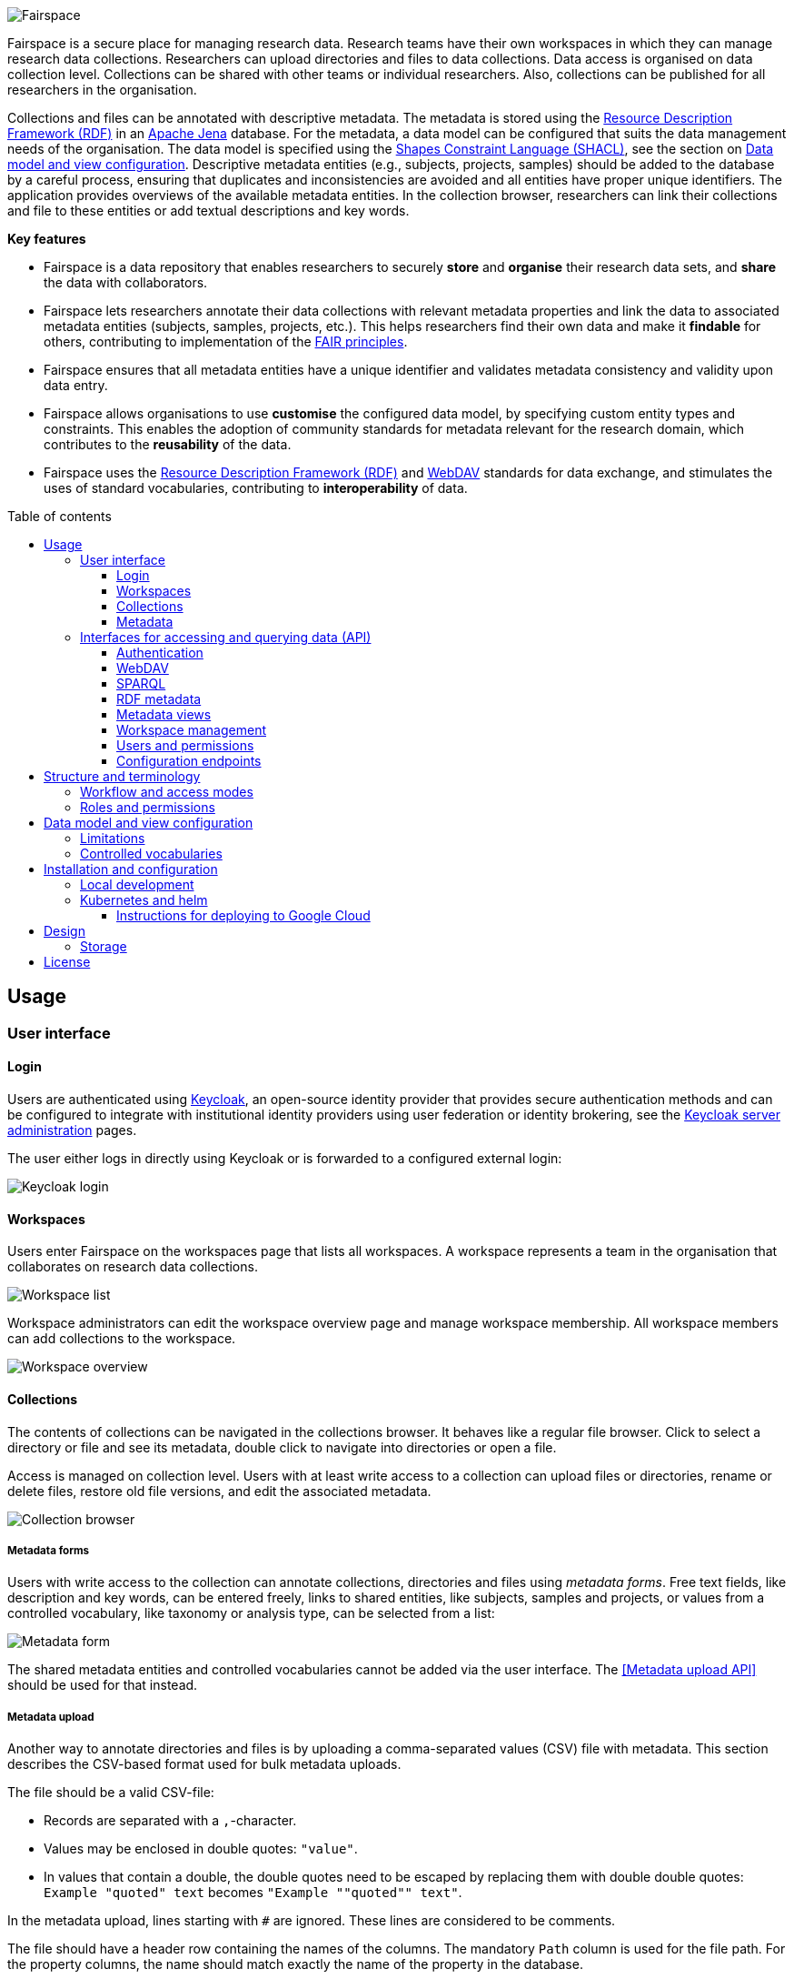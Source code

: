 = Fairspace
:description: Fairspace documentation.
:doctype: book
:showtitle!:
:url-repo: https://github.com/fairspace/workspace
:source-highlighter: rouge
:toc: macro
:toclevels: 3
:toc-title: Table of contents

:Jena: https://jena.apache.org/
:RDF: https://en.wikipedia.org/wiki/Resource_Description_Framework
:SPARQL: https://www.w3.org/TR/sparql11-query/
:SHACL: https://www.w3.org/TR/shacl/
:Keycloak: https://www.keycloak.org/
:Keycloak_server_administration: https://www.keycloak.org/docs/latest/server_admin/
:JupyterHub: https://jupyterhub.readthedocs.io/
:FAIR: https://www.go-fair.org/fair-principles/
:WebDAV: https://en.wikipedia.org/wiki/WebDAV
:jsonld-schema: https://raw.githubusercontent.com/json-ld/json-ld.org/master/schemas/jsonld-schema.json
:turtle: https://www.w3.org/TR/turtle/

image:docs/images/Fairspace.png[Fairspace]

Fairspace is a secure place for managing research data.
Research teams have their own workspaces in which they
can manage research data collections.
Researchers can upload directories and files to data collections.
Data access is organised on data collection level.
Collections can be shared with other teams or individual researchers.
Also, collections can be published for all researchers in the organisation. +

Collections and files can be annotated with descriptive metadata.
The metadata is stored using the {RDF}[Resource Description Framework (RDF)] in
an {Jena}[Apache Jena] database.
For the metadata, a data model can be configured that suits
the data management needs of the organisation.
The data model is specified using the {SHACL}[Shapes Constraint Language (SHACL)],
see the section on <<Data model and view configuration>>.
Descriptive metadata entities (e.g., subjects, projects, samples) should be added to the database by a
careful process, ensuring that duplicates and inconsistencies are avoided and
all entities have proper unique identifiers.
The application provides overviews of the available metadata entities.
In the collection browser, researchers can link their collections and file to these entities
or add textual descriptions and key words.


.*Key features*
****

* Fairspace is a data repository that enables researchers to securely *store* and *organise* their research data sets,
and *share* the data with collaborators.
* Fairspace lets researchers annotate their data collections with relevant metadata properties
and link the data to associated metadata entities (subjects, samples, projects, etc.).
This helps researchers find their own data and make it *findable* for others,
contributing to implementation of the {FAIR}[FAIR principles].
* Fairspace ensures that all metadata entities have a unique identifier and validates
metadata consistency and validity upon data entry.
* Fairspace allows organisations to use *customise* the configured data model,
by specifying custom entity types and constraints.
This enables the adoption of community standards for metadata relevant for the research domain,
which contributes to the *reusability* of the data.
* Fairspace uses the {RDF}[Resource Description Framework (RDF)] and {WebDAV}[WebDAV] standards for data exchange,
and stimulates the uses of standard vocabularies,
contributing to *interoperability* of data.
****

toc::[]



== Usage

=== User interface

==== Login

Users are authenticated using {Keycloak}[Keycloak], an open-source identity provider
that provides secure authentication methods and can be configured to integrate
with institutional identity providers using user federation or identity brokering,
see the {Keycloak_server_administration}[Keycloak server administration] pages.

The user either logs in directly using Keycloak or is forwarded to a configured
external login:

image:docs/images/screenshots/Keycloak login.png[Keycloak login]

==== Workspaces

Users enter Fairspace on the workspaces page that lists all workspaces.
A workspace represents a team in the organisation that collaborates on research data collections.

image:docs/images/screenshots/Workspace list.png[Workspace list]

Workspace administrators can edit the workspace overview page and
manage workspace membership. All workspace members can add collections to the workspace.

image:docs/images/screenshots/Workspace overview.png[Workspace overview]

==== Collections

The contents of collections can be navigated in the collections browser.
It behaves like a regular file browser. Click to select a directory or file
and see its metadata, double click to navigate into directories or
open a file.

Access is managed on collection level.
Users with at least write access to a collection can upload files or directories,
rename or delete files, restore old file versions,
and edit the associated metadata.

image:docs/images/screenshots/Collection browser.png[Collection browser]

===== Metadata forms

Users with write access to the collection can annotate collections,
directories and files using _metadata forms_.
Free text fields, like description and key words, can be entered freely,
links to shared entities, like subjects, samples and projects, or
values from a controlled vocabulary, like taxonomy or analysis type,
can be selected from a list:

image:docs/images/screenshots/Metadata form.png[Metadata form]

The shared metadata entities and controlled vocabularies cannot
be added via the user interface.
The <<Metadata upload API>> should be used for that instead.

===== Metadata upload

Another way to annotate directories and files is by uploading a comma-separated values (CSV) file with metadata.
This section describes the CSV-based format used for bulk metadata uploads.

The file should be a valid CSV-file:

* Records are separated with a ``,``-character.
* Values may be enclosed in double quotes: ``"value"``.
* In values that contain a double, the double quotes need to be escaped by replacing them with double double quotes:
``Example "quoted" text`` becomes ``"Example ""quoted"" text"``.

In the metadata upload, lines starting with ``#`` are ignored. These lines are considered to be comments.

The file should have a header row containing the names of the columns.
The mandatory ``Path`` column is used for the file path. For the property columns, the name should match exactly the name of the property in the database.

The format of the values is as follows:

* _Path_: the relative path to a file or a directory (relative to the collection or directory where the file is uploaded).
Use ``./`` for the current directory or collection.
* _Entity types_ can be referenced by ID or unique label.
* Multiple values must be separated by the pipe symbol ``|``, e.g.,
use ``test|lab`` to enter the values ``test`` and ``lab``.

The file can be uploaded to the current directory by dropping the file in the metadata panel of the directory, or by selecting the metadata upload button. +
By hovering over the metadata upload button, a link to a _metadata template file_ becomes available:

image:docs/images/screenshots/Download metadata template.png[Download metadata template,role="th",align="center"]

The file describes the format in commented lines and
contains the available properties in the header row.

.Example metadata file
====
An example comma-separated values file with metadata about the current directory ``./``,
which is annotated with a description and two key words (``sample`` and ``lab``),
and the file ``test.txt`` which is linked to Subject 1 by the unique subject label
and to the RNA-seq analysis type by the analysis type identifier (``O6-12``).
[source, csv]
----
Path,Is about subject,Type of analysis,Description,Keywords
./,,,Directory with samples,sample|lab,
test.txt,Subject 1,https://institut-curie.org/analysis#O6-12,,
----
This specified the table:
[%header,format=csv]
|===
Path,Is about subject,Type of analysis,Description,Keywords
./,,,Directory with samples,sample|lab,
test.txt,Subject 1,https://institut-curie.org/analysis#O6-12,,
|===
====

==== Metadata

Explore metadata and find associated collections and files.
image:docs/images/screenshots/Metadata view.png[Metadata]



=== Interfaces for accessing and querying data (API)

==== Authentication

===== OpenID Connect (OICD) / OAuth2 workflow

Via header, via session.

.Fetch token (Python code example)
[%collapsible]
====
[source, python]
----
import logging
import requests
import sys
import time

log = logging.getLogger()

def fetch_access_token(keycloak_url: str,
                       realm: str,
                       client_id: str,
                       client_secret: str,
                       username: str,
                       password: str) -> str:
    """
    Obtain access token from Keycloak
    :return: the access token as string.
    """
    params = {
        'client_id': client_id,
        'client_secret': client_secret,
        'username': username,
        'password': password,
        'grant_type': 'password'
    }
    headers = {
        'Content-type': 'application/x-www-form-urlencoded',
        'Accept': 'application/json'
    }
    response = requests.post(f'{keycloak_url}/auth/realms/{realm}/protocol/openid-connect/token',
                             data=params,
                             headers=headers)
    if not response.ok:
        log.error('Error fetching token!', response.json())
        sys.exit(1)
    data = response.json()
    token = data['access_token']
    log.info(f"Token obtained successfully. It will expire in {data['expires_in']} seconds")
    return token
----
====

===== Basic authentication

Use the ``base64`` encoded ``username:password`` in the ``Authorization`` header.

.Authentication (Curl code example)
[%collapsible]
====
[source, bash]
----
curl -v -H "Authorization: Basic $(echo -n "${USERNAME}:${PASSWORD}" | base64)" http://localhost:8080/api/users/current
----
====

===== Automatic authentication in Jupyter Hub

In Jupyter Hub, users are automatically authenticated and can directly connect to the
local API address without adding authentication headers.


==== WebDAV

A file storage API is exposed via the WebDAV protocol. It runs on `/api/webdav/`. All visible collections in the system are exposed as top-level directories.
Creating a top-level directory via WebDAV will result in an error message.

The {WebDAV}[Web-based Distributed Authoring and Versioning (WebDAV)] protocol allows users to operate on collections and files.
Fairspace exposes a WebDAV API for accessing the file systems, while restricting access to only the files accessible by the user.

The WebDAV API allows to upload and download files and to perform standard file operations such as copying or moving,
as well as custom operations, such as collection lifecycle management
and advanced data loss prevention features such as versioning and undeletion.

TODO: Detailed list of supported request methods? Sample request?


==== SPARQL
The {SPARQL}[SPARQL] API is a standard API for querying RDF databases.
This endpoint is read-only and can be used for advanced search, analytics, data extraction, etc.

|===
3+| ``POST /api/rdf/query``

3+| SPARQL query
3+| _Parameters:_
| ``query``
| SPARQL
| Query.
| ``aggregate``
| boolean
| Include aggregates.
|===

.Example SPARQL query using curl
[%collapsible]
====
[source, bash]
----
curl -X POST -H 'Content-Type: application/sparql-query' -H 'Accept: application/json'
-d '{
  "query": "
    PREFIX example: <https://example.com/ontology#>
    PREFIX fs:    <https://fairspace.nl/ontology#>

    SELECT DISTINCT ?sample
    WHERE {
      ?sample a example:BiologicalSample .
      FILTER NOT EXISTS { ?sample fs:dateDeleted ?anyDateDeleted }
    }
    # ORDER BY ?sample
    LIMIT 500",
  "aggregate": True
}'
'http://localhost:8080/api/rdf/query'
----
====


==== RDF metadata

Metadata can be specified using several formats:

* {turtle}[turtle] (``text/turtle``)
* {jsonld-schema}[json-ld] (``application/ld+json``)

Example metadata file in turtle format: ``testdata.ttl``:
[source, turtle]
----
@prefix example: <https://example.com/ontology#> .
@prefix rdfs: <http://www.w3.org/2000/01/rdf-schema#> .
@prefix subject: <http://example.com/subjects#> .
@prefix file: <http://example.com/api/webdav/> .
@prefix gender: <http://hl7.org/fhir/administrative-gender#> .
@prefix ncbitaxon: <https://bioportal.bioontology.org/ontologies/NCBITAXON/> .
@prefix dcat: <http://www.w3.org/ns/dcat#> .

subject:s1 a example:Subject ;
           rdfs:label "Subject 1" ;
           example:isOfSpecies ncbitaxon:9606 .

file:coll1\/coffee.jpg
    dcat:keyword "fairspace", "java" ;
    example:aboutSubject example:s1 .
----

.Example uploading metadata file using Python.
[%collapsible]
====
[source, python]
----
import logging
from requests import Session
import sys

log = logging.getLogger()

session = Session()
with open('testdata.ttl') as testdata:
    response: Response = session.put(f"{server_url}/api/metadata/",
                           data=testdata.read(),
                           headers={'Content-type': 'text/turtle'})
    if not response.ok:
        log.error('Error uploading metadata!')
        log.error(f'{response.status_code} {response.reason}')
        sys.exit(1)
----
====

.Example uploading metadata file using curl.
[%collapsible]
====
[source, bash]
----
curl -H "Content-type: text/turtle" --data @testdata.ttl http://localhost:8080/api/metadata
----
====

The metadata is stored as triples. Its structure should match the vocabulary definition in /vocabulary.
Any updates that do not match the vocabulary definition will return a 400 status with a message indicating what went wrong.

Operations with metadata are implemented using a simple CRUD protocol based on standard RDF triples serialization formats.
Currently, supported formats are JSON-LD and Turtle.

|===
3+| ``GET /api/metadata``

3+| Retrieve metadata
3+| _Parameters:_
| ``subject``
| string
| The subject to filter on, not required.
| ``predicate``
| string
| The predicate to filter on, not required.
| ``object``
| string
| The object to filter on, not required.
| ``includeObjectProperties``
| boolean
| If set, the response will include several properties for the included objects.
  The properties to be included are marked with ``fs:importantProperty`` in the vocabulary.
3+| _Response:_
3+| Returns JsonLD-encoded statements matching the query parameters.
|===

.Example of retrieving metadata using curl
[%collapsible]
====
[source, bash]
----
curl -H "Accept: application/ld+json" \
"http://localhost:8080/api/metadata?subject?subject=a&predicate=b&object=c&withValueProperties=true"
----
====

|===
3+| ``PUT /api/metadata``

3+| Add metadata. Existing metadata is left untouched.
3+| _Request body:_
3+| Request body following {jsonld-schema}[jsonld-schema].
3+| _Response:_
3+| Response contains the workspace name and newly assigned IRI.
|===

.Example of adding metadata using curl
[%collapsible]
====
[source, bash]
----
curl -X PUT -H 'Content-type: application/ld+json' -d \
'{
  "@graph" : [ {
    "@id" : "ws:7f0ed5bb-7a96-4715-8727-6b4b7f1facfd",
    "hasData" : "ws:4bcd1780-c9cd-4bdd-0000-1ce966ff9ac3"
   } ],
  "@context" : {
    "hasData" : {
      "@id" : "http://fairspace.ci.fairway.app/vocabulary/hasData",
      "@type" : "@id"
    },
    "ws" : "http://fairspace.ci.fairway.app/iri/"
  }
}' \
"http://localhost:8080/api/metadata"
----
====

|===
3+| ``PATCH /api/metadata``

3+| Update metadata. Existing metadata is overwritten.
3+| _Request body:_
3+| Request body following {jsonld-schema}[jsonld-schema].
  Any existing metadata for a given subject/predicate combination will be overwritten with the provided values.
3+| _Response:_
3+| Response contains the workspace name and newly assigned IRI.
|===

.Example of updating metadata using curl
[%collapsible]
====
[source, bash]
----
curl -X PATCH -H 'Content-type: application/ld+json' -d \
'{
  "@graph" : [ {
    "@id" : "ws:7f0ed5bb-7a96-4715-8727-6b4b7f1facfd",
    "hasData" : "ws:4bcd1780-c9cd-4bdd-0000-1ce966ff9ac3"
   } ],
  "@context" : {
    "hasData" : {
      "@id" : "http://fairspace.ci.fairway.app/vocabulary/hasData",
      "@type" : "@id"
    },
    "ws" : "http://fairspace.ci.fairway.app/iri/"
  }
}' \
"http://localhost:8080/api/metadata"
----
====

|===
3+| ``DELETE /api/metadata``

3+| Delete metadata.
If a request body is given in JSON-LD format, the triples specified in the body will be deleted.
Otherwise, the subject specified in the subject parameter will be marked as deleted.
Please note that the subject will still exist in the database.
3+| _Parameters:_
| ``subject``
| string
| The subject to filter on.
3+| _Request body:_
3+|
3+| _Response:_
3+| Response contains the workspace name and newly assigned IRI.
|===

.Example of deleting metadata using curl
[%collapsible]
====
[source, bash]
----
curl -X DELETE -H 'Content-Type: application/ld+json' -d
'{
  "@graph" : [ {
    "@id" : "ws:7f0ed5bb-7a96-4715-8727-6b4b7f1facfd",
    "hasData" : "ws:4bcd1780-c9cd-4bdd-0000-1ce966ff9ac3"
   } ],
  "@context" : {
    "hasData" : {
      "@id" : "http://fairspace.ci.fairway.app/vocabulary/hasData",
      "@type" : "@id"
    },
    "ws" : "http://fairspace.ci.fairway.app/iri/"
  }
}'
'http://localhost:8080/api/metadata'
----
====


==== Metadata views

Metadata views endpoint used for metadata-based search.

|===
| ``GET /api/views``

| List all views with available columns per each view.
|===

.Example using curl
[%collapsible]
====
[source, bash]
----
curl -H 'Accept: application/json' 'http://localhost:8080/api/views'
----
====

|===
3+| ``POST /api/views``

3+| Fetch page of rows of a view matching the request filters.
3+| _Parameters:_
| ``view``
| string
| Name of the view.
| ``filters``
2+| List of filters, based on available facets and their values.
Each filter has to contain a "field" property, matching the name of a facet, and list of values to filter on.
| ``page``
| integer
| Requested page
| ``size``
| integer
| Page size
|===

.Example fetching page of view rows using curl
[%collapsible]
====
[source, bash]
----
curl -X POST -H 'Content-type: application/json' -H 'Accept: application/json' -d \
'{
  "view":"Resource",
  "filters":[
    {
      "field":"Resource_type",
      "values":["https://fairspace.nl/ontology#Collection"]
    }
  ],
  "page":1,
  "size":100
}' \
'http://localhost:8080/api/views'
----
====

|===
3+| ``POST /api/views/count``

3+| Count rows of a view matching request filters.
3+| _Parameters:_
| ``view``
| string
| Name of the view.
| ``filters``
2+| List of filters, based on available facets and their values.
Each filter has to contain a "field" property, matching the name of a facet, and list of values to filter on.
|===

.Example counting view rows using curl
[%collapsible]
====
[source, bash]
----
curl -X POST -H 'Content-type: application/json' -H 'Accept: application/json' -d \
'{
  "view":"Resource",
  "filters":[
    {
      "field":"Resource_type",
      "values":["https://fairspace.nl/ontology#Collection"]
    }
  ]
}' \
'http://localhost:8080/api/views/count'
----
====

|===
| ``GET /api/views/facets``

| List all facets with available values per each facet.
|===

.Example retrieving facets with values using curl
[%collapsible]
====
[source, bash]
----
curl -H 'Accept: application/json' 'http://localhost:8080/api/views/facets'
----
====


==== Workspace management

Operations on workspace entities.

|===
2+| ``GET /api/workspaces``

2+| List all available workspaces.
2+| _Response_ contains the following data:
| ``iri``
| Unique workspace IRI.
| ``name``
| Unique workspace name.
| ``comment``
| Workspace description in markdown format.
| ``managers``
| List of  workspace managers.
| ``summary``
| Short summary on the workspace - how many collections and how many users it has.
| ``canCollaborate``
| If a current user is added to the workspace as a collaborator.
| ``canManage``
| If a current user is a workspace manager.
|===

.Example of listing available workspaces using curl
[%collapsible]
====
[source, bash]
----
curl -H "Accept: application/json" "http://localhost:8080/api/workspaces"
----
====

|===
3+| ``PUT /api/workspaces``

3+| Add a workspace. Available only to administrators.
3+| _Parameters:_
|``name``
|string
|Unique workspace name.
3+| _Response:_
3+| Response contains the workspace name and newly assigned IRI.
|===

.Example of adding a workspace using curl
[%collapsible]
====
[source, bash]
----
curl -X PUT -H "Accept: application/json" -d '{"name": "test workspace"}' "http://localhost:8080/api/workspaces"
----
====

|===
3+| ``PATCH /api/workspaces``

3+| Update a workspace.
3+| _Parameters:_
| ``iri``
| string
| Unique workspace IRI _(required)_.
| ``name``
| string
| Unique workspace name.
| ``comment``
| Markdown
| Workspace description in markdown format.
|===

.Example of updating a workspace using curl
[%collapsible]
====
[source, bash]
----
curl -X PATCH -H "Accept: application/json" -d \
'{
  "iri": "http://fairspace.com/iri/123,
  "name": "new test name",
  "comment": "New description"
}"' \
"http://localhost:8080/api/workspaces"
----
====

|===
3+| ``DELETE /api/workspaces``

3+| Delete a workspace. Available only to administrators.
3+| _Parameters:_
| ``workspace``
| string
| Workspace IRI (URL-encoded).
|===

.Example of deleting a workspace using curl
[%collapsible]
====
[source, bash]
----
curl -X DELETE 'http://localhost:8080/api/workspaces?workspace=http://fairspace.com/iri/123'
----
====

===== Workspace users

|===
3+| ``GET /api/workspaces/users``

3+| List all workspace users with workspace roles.
3+| _Parameters:_
| ``workspace``
| string
| Workspace IRI (URL-encoded).
3+| _Response:_
3+| Response contains list of workspace users with their workspace roles.
|===

.Example of listing workspace users using curl
[%collapsible]
====
[source, bash]
----
curl -H 'Accept: application/json' 'http://localhost:8080/api/workspaces/users?workspace=http://fairspace.com/iri/123'
----
====

|===
3+| ``PATCH /api/workspaces/users``

3+| Update workspace users and their workspace roles.
3+| _Parameters:_
| ``workspace``
| string
| Workspace IRI (URL-encoded).
3+| _Response:_
3+| Response contains list of workspace users with their updated workspace roles.
|===

.Example of updating workspace users using curl
[%collapsible]
====
[source, bash]
----
curl -H 'Accept: application/json' 'http://localhost:8080/api/workspaces/users?workspace=http://fairspace.com/iri/123'
----
====


==== Users and permissions

|===
| ``GET /api/users``

| List all organisation users.
| _Response:_
| Returns list of users with user's unique ID, name, email, username and user's organisation-level permissions:
if a user is an administrator, super-administrator or can view public metadata, view public data or add shared metadata.
|===

.Example listing users using curl
[%collapsible]
====
[source, bash]
----
curl -H 'Accept: application/json' 'http://localhost:8080/api/users'
----
====

|===
3+| ``PATCH /api/users``

3+| Update user roles.
3+| _Parameters:_
| ``id``
| string
| Id of the user for which roles will be updated.
| "role name"
| boolean
| Role name is any of ``isAdmin``, ``canViewPublicData``, ``canViewPublicMetadata`` or ``canAddSharedMetadata``.
The value determines whether the user has the role or not.
|===

.Example updating user roles using curl
[%collapsible]
====
[source, bash]
----
curl -X PATCH -H "Accept: application/json" -d \
'{
  "id": "xyz-0000",
  "canViewPublicData": false,
  "canViewPublicMetadata": true
}' \
"http://localhost:8080/api/users"
----
====

|===
| ``GET /api/users/current``

| Get current user.
| _Response:_
| Returns current user's unique ID, name, email, username and user's organisation-level permissions:
if the user is an administrator, super-administrator or can view public metadata,
view public data or add shared metadata.
|===

.Example getting current user using curl
[%collapsible]
====
[source, bash]
----
curl -H "Accept: application/json" "http://localhost:8080/api/users/current"
----
====

|===
| ``POST /api/users/current/logout``

| logout the current user.
|===

.Example logging out using curl
[%collapsible]
====
[source, bash]
----
curl -X POST "http://localhost:8080/api/users/current/logout"
----
====


==== Configuration endpoints

===== Vocabulary

The vocabulary contains a description of the structure of the metadata.
It contains the types of entities that can be created, along with the data types for the fields.
It is stored in {SHACL}[SHACL] format.

|===
| ``GET /api/vocabulary``

| Retrieve a representation of the vocabulary.
|===

.Example fetching the vocabulary in turtle format using curl
[%collapsible]
====
[source, bash]
----
curl -H 'Accept: text/turtle' 'http://localhost:8080/api/vocabulary'
----
====
.Example fetching the vocabulary in json-ld format using curl
[%collapsible]
====
[source, bash]
----
curl -H 'Accept: application/json+ld' 'http://localhost:8080/api/vocabulary'
----
====

===== Features

|===
| ``GET /api/features``

| List available application features.
|===

Response contains list of additional features that are currently available in the application,
e.g., metadata editing in the user interface.

.Example listing features using curl
[%collapsible]
====
[source, bash]
----
curl -H 'Accept: application/json' 'http://localhost:8080/api/features'
----
====

===== Services

|===
| ``GET /api/services``

| List linked services.
|===

Response contains list of external services linked to Fairspace,
e.g. JupyterHub, cBioPortal, etc.

.Example listing services using curl
[%collapsible]
====
[source, bash]
----
curl -H 'Accept: application/json' 'http://localhost:8080/api/services'
----
====




== Structure and terminology

In this section we describe in detail the main concepts and components of the
Fairspace data repository and how they relate to each other.

The core entities of the data repository are:

* _Users_: individual users in the organisation, looking for data,
contributing to data collections or managing data.
* _Workspaces_ (for projects, teams): entities in the system linked, representing a group of users,
to organise data collections and data access.
* _Collections_: entities in the system to group data files.
These are the minimal units of data for data access and data modification rules.
* _Files_: The smallest units of data that the system processes.
Files always belong to a single collection.
Files can be added, changed and deleted, but not in all collection states.
Changing a file creates a new version.
Access to a file is based on access to the collection the file belongs to.
Files can be organised in _Directories_, which we will leave out of most descriptions for brevity.

image:docs/images/diagrams/Collections access model.png[Diagram]

The diagram above sketches the relevant entities and actors.
The basic structure consists of users, workspaces, collections and files as represented in the system.
Collections are the basic units of data access management.
A collection is owned by a workspace.
The responsibility for a collection is organised via the owner workspace:
members of the owner workspace can be assigned as editors or managers of the collection.
This reflects the situation where in an organisation, a data collection belongs to a project or a research team.
This way the workspace represents the organisational unit that is responsible for a number of data collections
(e.g., a research team or project).
Data can be shared with other workspaces or individual users (for reading)
and ownership may be transferred to another workspace
(e.g., in the case the workspace is temporary, or when the organisation changes).

Fairspace provides a _data catalogue_, containing all the metadata,
which is visible for all users with catalogue access (_View public metadata_).
Users with metadata write access (_Add shared metadata_) can add metadata to the catalogue.
Preferably this is done by an automated process that ensures the consistency
of the metadata and uniqueness of metadata entities.
Metadata on collection and file level is protected by the access policy of the collections.

_User administration_ is organised in an external component ([Keycloak]),
but user permissions are stored in Fairspace.
A back end application is responsible for storing the data and metadata,
and for providing APIs for securely retrieving and adding data and metadata using standard data formats and protocols.
A user interface application provides an interactive file manager and (meta)data browser
and data entry forms based on the back end APIs.
Besides the data storage and data management, Fairspace offers _analysis environments_ using {JupyterHub}[Jupyter Hub].
In Jupyter Hub, the data repository is accessible. Every user has a private working directory.
We do no assumptions on the structure of the data or on the permissions of the external file systems
that are connected to the data repository and referenced in the data catalogue.
The organisation structure may be replicated in the different systems in incompatible ways,
and the permissions may not be aligned.

=== Workflow and access modes

During the lifetime of a collection, different rules may be applicable for data modification and data access.
In Fairspace, collections follow a workflow with the following statuses:

* _Active_: for the phase of data collection, data production and data processing;
* _Archived_: for when the data set is complete and is available for reuse;
* _Closed_: for when the data set should not be available for reading, but still needs to be preserved;
* _Deleted_: for when the data set needs to be permanently made unavailable.
This status is irreversible. There is one exception to this rule – for the sake of data loss prevention, in special cases, administrators can still undelete a collection that was already deleted.

In these different statuses, different actions on the data are enabled or disabled. Also, visibility of the data and linked metadata depends partly on the collection status.
We also distinguish three access modes for reading and listing files in a collection (where listing also includes seeing the metadata):

* _Restricted_: only access to explicitly selected workspaces and users;
* _Metadata published_: the collection and its files are visible, metadata linked to them is visible for all users;
* _Data published_: the files in the collection are readable for all users.
This mode is irreversible. There is one exception to this rule – there might be a special situation, resulting from, e.g., a legal reason, when a collection has to be unpublished. This action is available to administrators, but it is highly discouraged, since the collection (meta)data may already be referenced in other systems.

The statuses and access modes, and the transitions between them
are shown in the following diagram.

image:docs/images/diagrams/Dataset workflow and visibility modes.png[Collection editing and publication workflow]

=== Roles and permissions

We distinguish the following roles in the solution:

* _User_: regular users can only view their own workspaces and collections.
* _View public metadata_: the user can view public metadata, workspaces, collections and files;
* _View public data_: the user can read public files;
* _Admin_: can create workspaces, assign roles and permissions;
* _Add shared metadata_: can add, modify and delete shared metadata entities.

Most users should have the _View public data_ role.
Only when the shared metadata may contain sensitive information that should
not be visible for some users, the public data and public metadata roles should be discarded for
those users.

Workspaces are used to organise collections in a hierarchy. On workspace level there are two access levels:

* _Manager_: can edit workspace details, manage workspace access and manage access to all collections that belong to the workspace;
* _Member_: can create a collection in the workspace.

Access to collections and files is managed on collection level. We distinguish the following access levels on collections:

* _List_: see collection, directory and file names and metadata properties/relations
(only applicable for collections shared via the _Metadata published_ access mode);
* _Read_: read file contents;
* _Write_: add files, add new file versions, mark files as deleted;
* _Manage_: grant, revoke access to the collection, change collection status and modes.

Access levels are hierarchical: the _Read_ level includes the _List_ level;
the _Edit_ level includes _Read_ level; the _Manage_ level includes _Edit_ and _Read_ level access.
The user that creates the collection gets _Manage_ access.



== Data model and view configuration

Fairspace uses an {Jena}[Apache Jena] database to store system metadata
and the custom domain specific metadata.
The data models for these metadata are defined using the {SHACL}[Shapes Constraint Language (SHACL)].

* The system metadata includes workspaces, collections, directories, files, file versions, users and access rights.
  The system data model is defined in  link:projects/saturn/src/main/resources/system-vocabulary.ttl[system-vocabulary.ttl]
* The customisable data model includes the custom (shared)
  metadata entities, custom controlled vocabulary types,
  and custom properties of the system entities.
  The default custom data model is defined in link:projects/saturn/vocabulary.ttl[vocabulary.ttl].
  This data model can be overriden by a data more suitable for your organisation.

A schematic overview of the default data model in link:projects/saturn/vocabulary.ttl[vocabulary.ttl]:

image:docs/images/diagrams/CDR data model.png[CDR data model]

The data model defines an entity-relationship model, specifying
the entity types that are relevant to describe your data assets,
the properties of the entities, and the relationships between entities.


.Example data model
====

In this example data model, the following custom entity types are defined:

 * ``example:Gender`` with property _Label_;
 * ``example:Species`` with property _Label_;
 * ``example:Subject`` with properties _Gender_, _Species_, _Age at last news_ and _Files_.

The system class ``fs:File`` is extended with the _Is about subject_ property.

[source, turtle]
----
@prefix owl: <http://www.w3.org/2002/07/owl#> .
@prefix rdf: <http://www.w3.org/1999/02/22-rdf-syntax-ns#> .
@prefix rdfs: <http://www.w3.org/2000/01/rdf-schema#> .
@prefix sh: <http://www.w3.org/ns/shacl#> .
@prefix xsd: <http://www.w3.org/2001/XMLSchema#> .
@prefix dash: <http://datashapes.org/dash#> .
@prefix fs: <https://fairspace.nl/ontology#> .
@prefix example: <https://example.com/ontology#> .

example:Gender a rdfs:Class, sh:NodeShape ;
    sh:closed false ;
    sh:description "The gender of the subject." ;
    sh:name "Gender" ;
    sh:ignoredProperties ( rdf:type owl:sameAs ) ;
    sh:property
    [
        sh:name "Label" ;
        sh:description "Unique gender label." ;
        sh:datatype xsd:string ;
        sh:maxCount 1 ;
        dash:singleLine true ;
        fs:importantProperty true ;
        sh:path rdfs:label
    ] .

example:Species a rdfs:Class, sh:NodeShape ;
    sh:closed false ;
    sh:description "The species of the subject." ;
    sh:name "Species" ;
    sh:ignoredProperties ( rdf:type owl:sameAs ) ;
    sh:property
    [
        sh:name "Label" ;
        sh:description "Unique species label." ;
        sh:datatype xsd:string ;
        sh:maxCount 1 ;
        dash:singleLine true ;
        fs:importantProperty true ;
        sh:path rdfs:label
    ] .

example:isOfGender a rdf:Property .
example:isOfSpecies a rdf:Property .
example:ageAtLastNews a rdf:Property .

example:Subject a rdfs:Class, sh:NodeShape ;
    sh:closed false ;
    sh:description "A subject of research." ;
    sh:name "Subject" ;
    sh:ignoredProperties ( rdf:type owl:sameAs ) ;
    sh:property
    [
        sh:name "Label" ;
        sh:description "Unique subject label." ;
        sh:datatype xsd:string ;
        sh:maxCount 1 ;
        dash:singleLine true ;
        fs:importantProperty true ;
        sh:path rdfs:label;
        sh:order 0
    ],
    [
        sh:name "Gender" ;
        sh:description "The gender of the subject." ;
        sh:maxCount 1 ;
        sh:class example:Gender ;
        sh:path example:isOfGender
    ],
    [
        sh:name "Species" ;
        sh:description "The species of the subject." ;
        sh:maxCount 1 ;
        sh:class example:Species ;
        sh:path example:isOfSpecies
    ],
    [
        sh:name "Age at last news" ;
        sh:description "The age at last news." ;
        sh:datatype xsd:integer ;
        sh:maxCount 1 ;
        sh:path example:ageAtLastNews
    ],
    [
        sh:name "Files" ;
        sh:description "Linked files" ;
        sh:path [sh:inversePath example:aboutSubject];
    ] .

example:aboutSubject a rdf:Property .

# Augmented system class shapes
fs:File sh:property
    [
        sh:name "Is about subject" ;
        sh:description "Subjects that are featured in this collection." ;
        sh:class example:Subject ;
        sh:path example:aboutSubject
    ] .
----
All entity types have a unique label, specified using the ``rdfs:label`` predicate.
The _Gender_ and _Species_ properties link the subject to an entity from
the respective controlled vocabularies.
The _Age at last news_ property is a numerical (integer) value property. +
The _Files_ property of the _Subject_ entity type is an example of an inverse relation.
The link is defined on the file, but the link will be visible on the subject as well, because of this inverse relation.
====


The following guidelines should be followed when creating a custom data model.

* Define a namespace for your custom entities and properties,
  like ``@prefix example: <https://example.com/ontology#> .`` in the example.
* Each custom entity type must have types ``rdfs:Class`` and ``sh:NodeShape``, the properties ``sh:closed false`` and
  ``sh:ignoredProperties ( rdf:type owl:sameAs )``,
  and a valid value for ``sh:name``.
  The ``sh:description`` property is optional.
* Controlled vocabulary or terminology types are modelled as entity types as well, having only the _Label_ (``rdfs:label``) property, see ``example:Gender`` and ``example:Species``.
* Properties are specified using the ``sh:property`` property.
** Every entity type must have a property _Label_ (``sh:path rdfs:label``)
   of data type ``xsd:string``.
   The label of an entity must be unique for that type.
   The label property should be singleton and marked ``fs:importantProperty true``. If there are multiple properties, the label should have ``sh:order: 0``.
** Properties must have a valid value for ``sh:name``.
  The ``sh:description`` property is optional.
** A property must either have a ``sh:datatype`` property,
specifying one of ``xsd:string``, ``xsd:integer`` or ``xsd:date``,
   or a property ``sh:class`` specifying an entity type as the target of a relationship.
** The predicate used for the property (the middle part of the RDF triple)
is specified with the ``sh:path`` property, e.g., ``example:aboutSubject``
for the _Is about subject_ relation.
** If a relationship is bidirectional, the path of the inverse relation is specified using ``sh:inversePath``, see the _Files_ property on the _Subject_ entity type.
** A property can be marked _mandatory_ by specifying ``sh:minCount 1``.
   A property can be marked _singleton_ by specifying ``sh:maxCount 1``.
** A text property (with ``sh:datatype xsd:string``) can be limited
   to a single line text field using ``dash:singleLine true``.

=== Limitations
Although assigning multiple types to an entity is easy in RDF, Fairspace assumes entities to have a single type.

Inheritance is possible in SHACL, but not supported by Fairspace.
Instead of specifying an entity type as a subtype of another,
a single type can be specified with a _type_ property,
indicating the sub type of the entity.

E.g., instead of defining entity types _DNASeqAssay_ and _RNASeqAssay_
as sub types of _Assay_, a property type _assayType_ can be defined on _Assay_,
using a controlled vocabulary type _AssayType_ with the assay types as values.

=== Controlled vocabularies

For controlled vocabulary types, e.g., _Gender_ and _Species_ in the example, you should insert the allowed values in the database by uploading
a taxonomies file using the <<Metadata upload API>>.
An example taxonomy is in link:projects/saturn/taxonomies.ttl[taxonomies.ttl].

It is preferred to use existing standard taxonomies and labels.
If that is not possible, please define your own namespaces for
your custom taxonomies.

.Example taxonomy
====
In this example we use existing standard ontologies for the _Gender_ and _Species_ controlled vocabulary types.

* The https://hl7.org/fhir/R4/codesystem-administrative-gender.html[HL7 FHIR AdministrativeGender code system] for _Gender_.
* The https://bioportal.bioontology.org/ontologies/NCBITAXON/[NCBI Organismal Classification] for _Species_.

[source, turtle]
----
@prefix rdfs: <http://www.w3.org/2000/01/rdf-schema#> .
@prefix example: <https://example.com/ontology#> .
@prefix gender: <http://hl7.org/fhir/administrative-gender#> .
@prefix ncbitaxon: <https://bioportal.bioontology.org/ontologies/NCBITAXON/> .

gender:male a example:Gender ;
  rdfs:label "Male" .
gender:female a example:Gender ;
  rdfs:label "Female" .

ncbitaxon:562 a example:Species ;
  rdfs:label "Escherichia coli" .
ncbitaxon:1423 a example:Species ;
  rdfs:label "Bacillus subtilis" .
ncbitaxon:4896 a example:Species ;
  rdfs:label "Schizosaccharomyces pombe" .
ncbitaxon:4932 a example:Species ;
  rdfs:label "Saccharomyces cerevisiae" .
ncbitaxon:6239 a example:Species ;
  rdfs:label "Caenorhabditis elegans" .
ncbitaxon:7227 a example:Species ;
  rdfs:label "Drosophila melanogaster" .
ncbitaxon:7955 a example:Species ;
  rdfs:label "Zebrafish" .
ncbitaxon:8355 a example:Species ;
  rdfs:label "Xenopus laevis" .
ncbitaxon:9606 a example:Species ;
  rdfs:label "Homo sapiens" .
ncbitaxon:10090 a example:Species ;
  rdfs:label "Mus musculus" .
----
====



== Installation and configuration

=== Local development

Requires:

* yarn
* docker
* Java 15

To run the development version, checkout this repository,
navigate to ``projects/mercury`` and run

[source, bash]
----
yarn dev
----

If on MacOS, configure docker logging.... TODO
As env variable, or in ``.env`` file: ``DOCKER_LOGGING_DRIVER=json-file``.

This will start a Keycloak instance for authentication at port ``5100``,
the backend application named Saturn at port ``8080`` and the
user interface at port ``3000``.

At first run, you need to configure the service account in Keycloak.

* Navigate to link:http://localhost:5100[http://localhost:5100]
* Login with credentials ``keycloak``, ``keycloak``
* Grant ``realm-management`` roles in the Fairspace realm: ``view-realm``, ``manage-realm``, ``manage-authorization``, ``manage-users``.

Now everything should be ready to start using Fairspace:

* Navigate to link:http://localhost:3000[http://localhost:3000] to open the application.
* Login with one of the following credentials:
+
[cols="1, 1"]
|===
| Username | Password

| organisation-admin
| fairspace123

| user
| fairspace123
|===

=== Kubernetes and helm

You can deploy Fairspace on a Kubernetes cluster using link:https://helm.sh/[Helm].
Helm charts for Fairspace are published to the public helm repository at
https://storage.googleapis.com/fairspace-helm.

==== Instructions for deploying to Google Cloud

===== Download and install helm and gcloud

* Download ``helm 2.14.3`` from from https://github.com/helm/helm/releases/tag/v2.14.3
* Extract the downloaded archive to ``~/bin/helm`` and check with:
+
[source, bash]
----
~/bin/helm/helm version
----

* Install link:https://kubernetes.io/docs/tasks/tools/install-kubectl/[kubectl].
* Download and install the link:https://cloud.google.com/sdk/docs/install[Google Cloud SDK] (requires Python).
* Obtain credentials for Kubernetes:
+
[source, bash]
----
  gcloud container clusters get-credentials <cluster id> --zone europe-west1-b
----
+
Use ``fairspacecicluster`` as cluster id for the CI environment.
Ensure that your Google account has access to the ``fairspace-207108`` GCP project
and log in using
+
[source, bash]
----
  gcloud auth login
----
* Check if all tools are correctly installed:
+
[source, bash]
----
# List available clusters
gcloud container clusters list
# List Kubernetes namespaces
kubectl get ns
# List helm releases (deployments)
~/bin/helm/helm list
----

===== Initialise helm and add fairspace repository
[source, bash]
----
# Initialise helm
~/bin/helm/helm init --client-only --stable-repo-url https://charts.helm.sh/stable
# Add the fairspace repo for reading
~/bin/helm/helm repo add fairspace https://storage.googleapis.com/fairspace-helm
# (Optional) Add the fairspace repo via the GCS plugin for writing
~/bin/helm/helm plugin install https://github.com/hayorov/helm-gcs.git --version 0.2.2
gcloud iam service-accounts keys create credentials.json --iam-account fairspace-207108@appspot.gserviceaccount.com
export GOOGLE_APPLICATION_CREDENTIALS=/path/to/credentials.json
~/bin/helm/helm repo add fairspace-gcs gs://fairspace-helm
----

===== Fetch chart
[source, bash]
----
# Update repo
~/bin/helm/helm repo update
# Fetch the fairspace chart
~/bin/helm/helm fetch fairspace/fairspace --version 0.7.5
----

===== Deploy Fairspace
Create a new Kubernetes namespace:
[source, bash]
----
kubectl create namespace fairspace-new
----
Create a new deployment (called _release_ in helm terminology) and
install the Fairspace chart:
[source, bash]
----
~/bin/helm/helm install fairspace/fairspace --version 0.7.5 --name fairspace-new --namespace=fairspace-new \
-f /path/to/values.yaml --set-file saturn.vocabulary=/path/to/vocabulary.ttl --set-file saturn.views=/path/to/views.yaml
----
You can pass values files with ``-f`` and provide a file for a specified
value with ``--set-file``.

===== Update an existing deployment
To update a deployment using a new chart:
[source, bash]
----
~/bin/helm/helm upgrade fairspace-new fairspace-0.7.5.tgz
----
With ``helm upgrade`` you can also pass new values files with ``-f``
and pass files with ``--set-file`` as for ``helm install``.

===== Clean up deployment
To clean up an environment or completely reinstall an environment, you can use ``helm del``.
:warning: Be careful, you may lose data!
[source, bash]
----
~/bin/helm/helm del --purge fairspace-test
----



== Design

=== Storage

RDF database using {Jena}[Apache Jena] for:

* File metadata
* Permissions
* User metadata

File system data stored as blocks on the file system in append-only fashion.



== License

...
